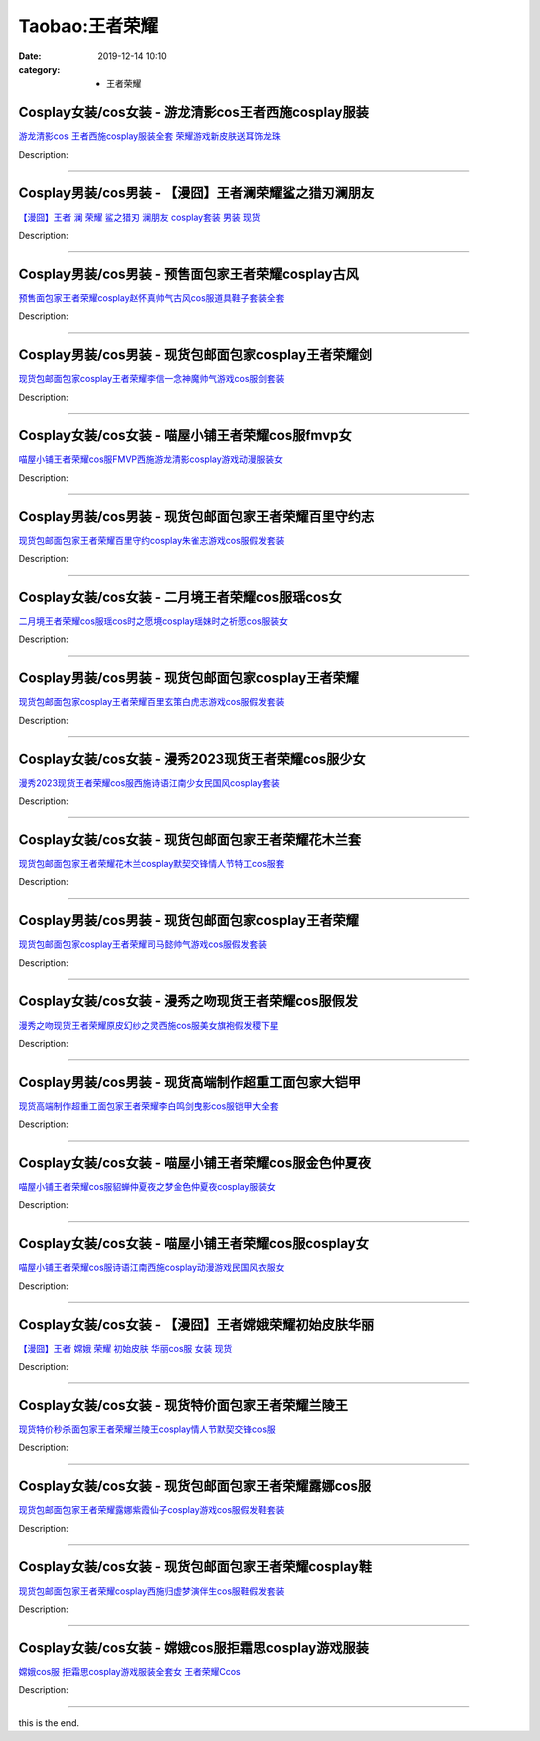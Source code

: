 Taobao:王者荣耀
###############

:date: 2019-12-14 10:10
:category: + 王者荣耀

Cosplay女装/cos女装 - 游龙清影cos王者西施cosplay服装
============================================================================

.. image:: https://img.alicdn.com/bao/uploaded/i4/3681083810/O1CN01FQAOL21e11jOJ9xQs_!!0-item_pic.jpg_300x300
   :alt: 游龙清影cos 王者西施cosplay服装全套 荣耀游戏新皮肤送耳饰龙珠

\ `游龙清影cos 王者西施cosplay服装全套 荣耀游戏新皮肤送耳饰龙珠 <//s.click.taobao.com/t?e=m%3D2%26s%3DFVJkz%2Fgn9c0cQipKwQzePOeEDrYVVa64r4ll3HtqqoxyINtkUhsv0EvhIBSUVMaierOej3v4o1ebDNFqysmgm1%2BqIKQJ3JXRtMoTPL9YJHaTRAJy7E%2FdnkeSfk%2FNwBd41GPduzu4oNoYz%2BE8GBRVyH5laApp40JJPNENnol4XN68Kc7icbFDnEz1edjGCzvRVcSvjxbCqaW8j7EbFbQe8w1TsR5obJjeI25Zy9iYO1WNc8H%2BUZvdea6h5gRBXjFNxgxdTc00KD8%3D&scm=1007.30148.309617.0&pvid=f5c5184a-785e-4843-a7e2-9f2a2eebb5ba&app_pvid=59590_33.39.227.139_874_1678969437810&ptl=floorId:2836;originalFloorId:2836;pvid:f5c5184a-785e-4843-a7e2-9f2a2eebb5ba;app_pvid:59590_33.39.227.139_874_1678969437810&xId=3BGFNy76LPMOmh8bsHdTga2fQwSCyH2pf1eVPwviVPNJCn5VsSqDdC3eSjQLt3vu9IUcaqlpbAjktWT3Ee5tzRzITuMLfbdFTvIS0udtnkOP&union_lens=lensId%3AMAPI%401678969437%402127e38b_0b6c_186ea607f17_9445%4001%40eyJmbG9vcklkIjoyODM2fQieie>`__

Description: 

------------------------

Cosplay男装/cos男装 - 【漫囧】王者澜荣耀鲨之猎刃澜朋友
====================================================================

.. image:: https://img.alicdn.com/bao/uploaded/i2/2940718379/O1CN015R6mFZ2BldI5jkJM8_!!0-item_pic.jpg_300x300
   :alt: 【漫囧】王者 澜 荣耀 鲨之猎刃 澜朋友 cosplay套装 男装 现货

\ `【漫囧】王者 澜 荣耀 鲨之猎刃 澜朋友 cosplay套装 男装 现货 <//s.click.taobao.com/t?e=m%3D2%26s%3DpnAz24IGGa0cQipKwQzePOeEDrYVVa64r4ll3HtqqoxyINtkUhsv0EvhIBSUVMaierOej3v4o1ebDNFqysmgm1%2BqIKQJ3JXRtMoTPL9YJHaTRAJy7E%2FdnkeSfk%2FNwBd41GPduzu4oNqEH%2ByfaV5HqnIKrGQ8%2FPYevEbf2cXmKHfrO81jZ0ZMjeQJuGWcEfCnnbk4Cxt98NhqRNGpopDlQUeB21ND8bcMIriawculnVwMjFcQgaN7rmFPWxrzhXeaL33lFJev%2B6Q%3D&scm=1007.30148.309617.0&pvid=f5c5184a-785e-4843-a7e2-9f2a2eebb5ba&app_pvid=59590_33.39.227.139_874_1678969437810&ptl=floorId:2836;originalFloorId:2836;pvid:f5c5184a-785e-4843-a7e2-9f2a2eebb5ba;app_pvid:59590_33.39.227.139_874_1678969437810&xId=2IPiA2HMUAq7aGnicD4GnHPMl4zHTT5LiEC0ub9Lo4YYETirfYlUHspLGDEhLthA5hrxacCLihTpqyKhxXhfgrWwYtPBVzFYgiLbQGNbUDJe&union_lens=lensId%3AMAPI%401678969437%402127e38b_0b6c_186ea607f17_9446%4001%40eyJmbG9vcklkIjoyODM2fQieie>`__

Description: 

------------------------

Cosplay男装/cos男装 - 预售面包家王者荣耀cosplay古风
========================================================================

.. image:: https://img.alicdn.com/bao/uploaded/i1/396048726/O1CN01tCalLI2EKYsPK8JEd_!!396048726.jpg_300x300
   :alt: 预售面包家王者荣耀cosplay赵怀真帅气古风cos服道具鞋子套装全套

\ `预售面包家王者荣耀cosplay赵怀真帅气古风cos服道具鞋子套装全套 <//s.click.taobao.com/t?e=m%3D2%26s%3DGVtJbygv4F4cQipKwQzePOeEDrYVVa64lwnaF1WLQxlyINtkUhsv0EvhIBSUVMaierOej3v4o1ebDNFqysmgm1%2BqIKQJ3JXRtMoTPL9YJHaTRAJy7E%2FdnkeSfk%2FNwBd41GPduzu4oNqYchElykHFn2%2F061wJ9kUGDAeUJeAwPdYSTBRwcsU43DrCdf143HaUiuVPZGsMEhOanUlmE8TFODCCww4JNs9ydL4Io3FsoN2x8yKGfZ5SemAhzz2m%2BqcqcSpj5qSCmbA%3D&scm=1007.30148.309617.0&pvid=f5c5184a-785e-4843-a7e2-9f2a2eebb5ba&app_pvid=59590_33.39.227.139_874_1678969437810&ptl=floorId:2836;originalFloorId:2836;pvid:f5c5184a-785e-4843-a7e2-9f2a2eebb5ba;app_pvid:59590_33.39.227.139_874_1678969437810&xId=6JZQbcqUFo9z5hapZo4VXHPP8fJQMxWYee4aCELqbV54tHpmOtjvBG72Sahg4FHAHS1y4aPNMnWzoMieabmbbOrraNs7J5ev8axNMqWS43C5&union_lens=lensId%3AMAPI%401678969437%402127e38b_0b6c_186ea607f17_9447%4001%40eyJmbG9vcklkIjoyODM2fQieie>`__

Description: 

------------------------

Cosplay男装/cos男装 - 现货包邮面包家cosplay王者荣耀剑
==========================================================================

.. image:: https://img.alicdn.com/bao/uploaded/i1/396048726/O1CN01vZQalJ2EKYhkH4zeA_!!396048726.jpg_300x300
   :alt: 现货包邮面包家cosplay王者荣耀李信一念神魔帅气游戏cos服剑套装

\ `现货包邮面包家cosplay王者荣耀李信一念神魔帅气游戏cos服剑套装 <//s.click.taobao.com/t?e=m%3D2%26s%3D%2BorAS3rsIW4cQipKwQzePOeEDrYVVa64lwnaF1WLQxlyINtkUhsv0EvhIBSUVMaierOej3v4o1ebDNFqysmgm1%2BqIKQJ3JXRtMoTPL9YJHaTRAJy7E%2FdnkeSfk%2FNwBd41GPduzu4oNqYchElykHFn2%2F061wJ9kUGXaOZ8T0OLvAv9jn9PXdxA3SVF1N209hGnxd1lCHwpJPcQPXTzGt0f9MsEEFEOY7Q6QU2nELB7LehSsy%2FIbxS4vJ2nZ53rhHfAlcd%2BLcwWJ7GDmntuH4VtA%3D%3D&scm=1007.30148.309617.0&pvid=f5c5184a-785e-4843-a7e2-9f2a2eebb5ba&app_pvid=59590_33.39.227.139_874_1678969437810&ptl=floorId:2836;originalFloorId:2836;pvid:f5c5184a-785e-4843-a7e2-9f2a2eebb5ba;app_pvid:59590_33.39.227.139_874_1678969437810&xId=4pAYNa7eNkxc5dUVOxLy8CUSCUguuOEdXXjTYYRVtGdvRMWnhC1NV8DGwLBXgLqTqNnxWGKng3KVJbgDffrWpXPN89IHqZUlMUdPa07ogUPb&union_lens=lensId%3AMAPI%401678969437%402127e38b_0b6c_186ea607f17_9448%4001%40eyJmbG9vcklkIjoyODM2fQieie>`__

Description: 

------------------------

Cosplay女装/cos女装 - 喵屋小铺王者荣耀cos服fmvp女
======================================================================

.. image:: https://img.alicdn.com/bao/uploaded/i1/77937585/O1CN01kHoVWs25tytd3Hfjo_!!77937585.jpg_300x300
   :alt: 喵屋小铺王者荣耀cos服FMVP西施游龙清影cosplay游戏动漫服装女

\ `喵屋小铺王者荣耀cos服FMVP西施游龙清影cosplay游戏动漫服装女 <//s.click.taobao.com/t?e=m%3D2%26s%3DprngGsUPfz4cQipKwQzePOeEDrYVVa64lwnaF1WLQxlyINtkUhsv0EvhIBSUVMaierOej3v4o1ebDNFqysmgm1%2BqIKQJ3JXRtMoTPL9YJHaTRAJy7E%2FdnkeSfk%2FNwBd41GPduzu4oNokflDLOwBOU9ewcAFSiyljj3%2FxLhb7y8fHj9WE2ZAIHRDP3aL5il8a1sLzbx9oKHQMPAmlRLN7r%2FV5vd9j4A1hxKF89Fev7OysgGZGEGurg2Ahzz2m%2BqcqcSpj5qSCmbA%3D&scm=1007.30148.309617.0&pvid=f5c5184a-785e-4843-a7e2-9f2a2eebb5ba&app_pvid=59590_33.39.227.139_874_1678969437810&ptl=floorId:2836;originalFloorId:2836;pvid:f5c5184a-785e-4843-a7e2-9f2a2eebb5ba;app_pvid:59590_33.39.227.139_874_1678969437810&xId=2k61vFHZJfxVPfELUirou5j4QxkDMBIq65WFUZYboLxRSfAsXCTpvz1MTDU7eOBz2pnLn6sdaEyvhtNk61bmBCkFdkv2lWjO5wUG3zVyO0lC&union_lens=lensId%3AMAPI%401678969437%402127e38b_0b6c_186ea607f17_9449%4001%40eyJmbG9vcklkIjoyODM2fQieie>`__

Description: 

------------------------

Cosplay男装/cos男装 - 现货包邮面包家王者荣耀百里守约志
====================================================================

.. image:: https://img.alicdn.com/bao/uploaded/i1/396048726/O1CN01ZnsmI52EKYlwhkLMj_!!396048726.jpg_300x300
   :alt: 现货包邮面包家王者荣耀百里守约cosplay朱雀志游戏cos服假发套装

\ `现货包邮面包家王者荣耀百里守约cosplay朱雀志游戏cos服假发套装 <//s.click.taobao.com/t?e=m%3D2%26s%3DfU8UjE3nsDQcQipKwQzePOeEDrYVVa64lwnaF1WLQxlyINtkUhsv0EvhIBSUVMaierOej3v4o1ebDNFqysmgm1%2BqIKQJ3JXRtMoTPL9YJHaTRAJy7E%2FdnkeSfk%2FNwBd41GPduzu4oNqYchElykHFn2%2F061wJ9kUGHdEis%2BxJUIKfXtukTB9OnGKplNC5qQcCSVcCbhKTMl5PmNYcefrtGdqxXCeN5RiFOq8uuzWqN0Nrjgmbo2mo1YvddJ8hahjJAlcd%2BLcwWJ7GDmntuH4VtA%3D%3D&scm=1007.30148.309617.0&pvid=f5c5184a-785e-4843-a7e2-9f2a2eebb5ba&app_pvid=59590_33.39.227.139_874_1678969437810&ptl=floorId:2836;originalFloorId:2836;pvid:f5c5184a-785e-4843-a7e2-9f2a2eebb5ba;app_pvid:59590_33.39.227.139_874_1678969437810&xId=XQHiIGiLGDnkvWE2lRrNVSlexW0k7Z6N6f9eZemNTbZZ5tC8fYLfyU8FmBiV2JP0CDFPn98xnmJmAsQAmEXkSRTRY3kZbi9FprnrKKLFp0V&union_lens=lensId%3AMAPI%401678969437%402127e38b_0b6c_186ea607f17_944a%4001%40eyJmbG9vcklkIjoyODM2fQieie>`__

Description: 

------------------------

Cosplay女装/cos女装 - 二月境王者荣耀cos服瑶cos女
====================================================================

.. image:: https://img.alicdn.com/bao/uploaded/i1/3308637110/O1CN0137CEnw22OQm82ky8I_!!3308637110.jpg_300x300
   :alt: 二月境王者荣耀cos服瑶cos时之愿境cosplay瑶妹时之祈愿cos服装女

\ `二月境王者荣耀cos服瑶cos时之愿境cosplay瑶妹时之祈愿cos服装女 <//s.click.taobao.com/t?e=m%3D2%26s%3DHbwn4jbDYPocQipKwQzePOeEDrYVVa64lwnaF1WLQxlyINtkUhsv0EvhIBSUVMaierOej3v4o1ebDNFqysmgm1%2BqIKQJ3JXRtMoTPL9YJHaTRAJy7E%2FdnkeSfk%2FNwBd41GPduzu4oNrBWaNtOs4AoPc7TEQ1gSSRsx7oTfippeGraoUxvRhTKgchfR6LMBa%2BKdsw9r7mtXFYxMleJT165iv8DXEex9GIFPI8s01H%2FL5RhpXvARePXfJ2nZ53rhHfAlcd%2BLcwWJ7GDmntuH4VtA%3D%3D&scm=1007.30148.309617.0&pvid=f5c5184a-785e-4843-a7e2-9f2a2eebb5ba&app_pvid=59590_33.39.227.139_874_1678969437810&ptl=floorId:2836;originalFloorId:2836;pvid:f5c5184a-785e-4843-a7e2-9f2a2eebb5ba;app_pvid:59590_33.39.227.139_874_1678969437810&xId=2DF542nNp54uDBLRq1xybYdQndCldBKBmwnhxx3kyOiMeuGbpe1gIJrXDWRvcpLqqpxC0GZHRzHb61L47FQrsTOBbRLjjrIYNywpssjRdC0H&union_lens=lensId%3AMAPI%401678969437%402127e38b_0b6c_186ea607f17_944b%4001%40eyJmbG9vcklkIjoyODM2fQieie>`__

Description: 

------------------------

Cosplay男装/cos男装 - 现货包邮面包家cosplay王者荣耀
========================================================================

.. image:: https://img.alicdn.com/bao/uploaded/i1/396048726/O1CN01mavl5r2EKYeCb3rdy_!!396048726.jpg_300x300
   :alt: 现货包邮面包家cosplay王者荣耀百里玄策白虎志游戏cos服假发套装

\ `现货包邮面包家cosplay王者荣耀百里玄策白虎志游戏cos服假发套装 <//s.click.taobao.com/t?e=m%3D2%26s%3DmpaqINvBRa0cQipKwQzePOeEDrYVVa64lwnaF1WLQxlyINtkUhsv0EvhIBSUVMaierOej3v4o1ebDNFqysmgm1%2BqIKQJ3JXRtMoTPL9YJHaTRAJy7E%2FdnkeSfk%2FNwBd41GPduzu4oNqYchElykHFn2%2F061wJ9kUGpNN5u258SmOvIe4ieMUebnfDF3Y%2F2tX2IHfVk%2F3PmQOnFJ%2BDTSsJb1HJVgEKvB0az5N5MK0bEkG%2FejkCwf6asDWgCasZSt8qsHvoqMYfLX%2FGJe8N%2FwNpGw%3D%3D&scm=1007.30148.309617.0&pvid=f5c5184a-785e-4843-a7e2-9f2a2eebb5ba&app_pvid=59590_33.39.227.139_874_1678969437810&ptl=floorId:2836;originalFloorId:2836;pvid:f5c5184a-785e-4843-a7e2-9f2a2eebb5ba;app_pvid:59590_33.39.227.139_874_1678969437810&xId=5swEt4FAXy0lkajbogAaogoeWhh7lVSQPqW37irIBVxGd6USM3Xje3jU5iSLcF6X4i2CZvrX4i9kyoXmhLCmWxX1T37N0Zz2h1lpkLzpqhbI&union_lens=lensId%3AMAPI%401678969437%402127e38b_0b6c_186ea607f17_944c%4001%40eyJmbG9vcklkIjoyODM2fQieie>`__

Description: 

------------------------

Cosplay女装/cos女装 - 漫秀2023现货王者荣耀cos服少女
========================================================================

.. image:: https://img.alicdn.com/bao/uploaded/i4/2191895392/O1CN01Lufsja1phaNOz3yR8_!!2191895392.jpg_300x300
   :alt: 漫秀2023现货王者荣耀cos服西施诗语江南少女民国风cosplay套装

\ `漫秀2023现货王者荣耀cos服西施诗语江南少女民国风cosplay套装 <//s.click.taobao.com/t?e=m%3D2%26s%3DuBMrKzRp0mAcQipKwQzePOeEDrYVVa64lwnaF1WLQxlyINtkUhsv0EvhIBSUVMaierOej3v4o1ebDNFqysmgm1%2BqIKQJ3JXRtMoTPL9YJHaTRAJy7E%2FdnkeSfk%2FNwBd41GPduzu4oNq4nqT4uZlUQzb7DA2ps8AXLZapcYO4vVZNaoW0k1%2FxP7RClYBpvfkDL5zt2UxogGZpECJc700XS5zkf2ro%2FhiauGJBxCNdFcfhyGthos0WLN1w64zURQtiAlcd%2BLcwWJ7GDmntuH4VtA%3D%3D&scm=1007.30148.309617.0&pvid=f5c5184a-785e-4843-a7e2-9f2a2eebb5ba&app_pvid=59590_33.39.227.139_874_1678969437810&ptl=floorId:2836;originalFloorId:2836;pvid:f5c5184a-785e-4843-a7e2-9f2a2eebb5ba;app_pvid:59590_33.39.227.139_874_1678969437810&xId=6X9oqMvyHrE27qv8eA2vk9csjDmGJa0oWw1zXhnM9B5fAO85bxA0BfUZKCpOwvqOIRBgpPXzjkA6oMhnxmGgkOp5BWAw9L6bduPRPg4eqmzK&union_lens=lensId%3AMAPI%401678969437%402127e38b_0b6c_186ea607f18_944d%4001%40eyJmbG9vcklkIjoyODM2fQieie>`__

Description: 

------------------------

Cosplay女装/cos女装 - 现货包邮面包家王者荣耀花木兰套
==================================================================

.. image:: https://img.alicdn.com/bao/uploaded/i1/396048726/O1CN01uVq19L2EKYkI9SmFB_!!396048726.jpg_300x300
   :alt: 现货包邮面包家王者荣耀花木兰cosplay默契交锋情人节特工cos服套

\ `现货包邮面包家王者荣耀花木兰cosplay默契交锋情人节特工cos服套 <//s.click.taobao.com/t?e=m%3D2%26s%3Dw7N%2FdNBmMoMcQipKwQzePOeEDrYVVa64lwnaF1WLQxlyINtkUhsv0EvhIBSUVMaierOej3v4o1ebDNFqysmgm1%2BqIKQJ3JXRtMoTPL9YJHaTRAJy7E%2FdnkeSfk%2FNwBd41GPduzu4oNqYchElykHFn2%2F061wJ9kUG%2BN6aLxBcyd071e5O4QaRq03UtEOl5DEEwShf5RDeVoJHWfhSzS1l3x4EPZWV2Q2%2FASMyVDTvq0001AuTYTlcJaVEYmQ36SMaAlcd%2BLcwWJ7GDmntuH4VtA%3D%3D&scm=1007.30148.309617.0&pvid=f5c5184a-785e-4843-a7e2-9f2a2eebb5ba&app_pvid=59590_33.39.227.139_874_1678969437810&ptl=floorId:2836;originalFloorId:2836;pvid:f5c5184a-785e-4843-a7e2-9f2a2eebb5ba;app_pvid:59590_33.39.227.139_874_1678969437810&xId=2z4JVAOTCjHTuYvU8udWfFRHPIIK8uN51iHrPP1fsNUkaikQnBWlWFkxqDqsnTMXRdk09O8lP15XhIufMNxqGDf6xYGLWCnWSYHi7TNKhzaA&union_lens=lensId%3AMAPI%401678969437%402127e38b_0b6c_186ea607f18_944e%4001%40eyJmbG9vcklkIjoyODM2fQieie>`__

Description: 

------------------------

Cosplay男装/cos男装 - 现货包邮面包家cosplay王者荣耀
========================================================================

.. image:: https://img.alicdn.com/bao/uploaded/i1/396048726/O1CN01Vd6A5c2EKYo3m17NN_!!396048726.jpg_300x300
   :alt: 现货包邮面包家cosplay王者荣耀司马懿帅气游戏cos服假发套装

\ `现货包邮面包家cosplay王者荣耀司马懿帅气游戏cos服假发套装 <//s.click.taobao.com/t?e=m%3D2%26s%3Dfw2GAr0ma9McQipKwQzePOeEDrYVVa64lwnaF1WLQxlyINtkUhsv0EvhIBSUVMaierOej3v4o1ebDNFqysmgm1%2BqIKQJ3JXRtMoTPL9YJHaTRAJy7E%2FdnkeSfk%2FNwBd41GPduzu4oNqYchElykHFn2%2F061wJ9kUGQ%2B4AVwtdoBHs95RH4IXU1XW%2FyhHTSZFDUVCeHGYGgsB0S1BjmpMfTyW9AxSedUEg7cqOGmoUWQrJQKmrXY7IADWgCasZSt8qsHvoqMYfLX%2FGJe8N%2FwNpGw%3D%3D&scm=1007.30148.309617.0&pvid=f5c5184a-785e-4843-a7e2-9f2a2eebb5ba&app_pvid=59590_33.39.227.139_874_1678969437810&ptl=floorId:2836;originalFloorId:2836;pvid:f5c5184a-785e-4843-a7e2-9f2a2eebb5ba;app_pvid:59590_33.39.227.139_874_1678969437810&xId=1a4BJGLsHqG2eHZD6l2sa9QKXLJQBjptv9kr3HPJ9KrklPCQi4rdGxtLtHqqwQ0AHIpwiGAieAIARFw7BlpRRPMtCfr5ErN8H10k4T9KTMdf&union_lens=lensId%3AMAPI%401678969437%402127e38b_0b6c_186ea607f18_944f%4001%40eyJmbG9vcklkIjoyODM2fQieie>`__

Description: 

------------------------

Cosplay女装/cos女装 - 漫秀之吻现货王者荣耀cos服假发
====================================================================

.. image:: https://img.alicdn.com/bao/uploaded/i3/2191895392/O1CN01OuB4Jm1phaMsCNIPB_!!2191895392.jpg_300x300
   :alt: 漫秀之吻现货王者荣耀原皮幻纱之灵西施cos服美女旗袍假发稷下星

\ `漫秀之吻现货王者荣耀原皮幻纱之灵西施cos服美女旗袍假发稷下星 <//s.click.taobao.com/t?e=m%3D2%26s%3DaaKjSfcKMeUcQipKwQzePOeEDrYVVa64lwnaF1WLQxlyINtkUhsv0EvhIBSUVMaierOej3v4o1ebDNFqysmgm1%2BqIKQJ3JXRtMoTPL9YJHaTRAJy7E%2FdnkeSfk%2FNwBd41GPduzu4oNq4nqT4uZlUQzb7DA2ps8AX8q2xOtHPO7S%2FH95HlGnr9Ch3ym9zdfdkua1jm%2B3cyvMumRTpDHFdh2CpdiRe6J%2BF7XggCHFqenE4IfWQf88UKXc5aXRVVYbWZ295%2B%2B2CTAIhhQs2DjqgEA%3D%3D&scm=1007.30148.309617.0&pvid=f5c5184a-785e-4843-a7e2-9f2a2eebb5ba&app_pvid=59590_33.39.227.139_874_1678969437810&ptl=floorId:2836;originalFloorId:2836;pvid:f5c5184a-785e-4843-a7e2-9f2a2eebb5ba;app_pvid:59590_33.39.227.139_874_1678969437810&xId=1DXnV3l459B1O9eu0MolOohUzSdUGSmxAREFYfJKg3TR5NZqlsNKPkvoc29DelEMyaartXWlNB7OmcOdj0BXXHCCtPJ6Uy69uhcWoprk0sX5&union_lens=lensId%3AMAPI%401678969437%402127e38b_0b6c_186ea607f18_9450%4001%40eyJmbG9vcklkIjoyODM2fQieie>`__

Description: 

------------------------

Cosplay男装/cos男装 - 现货高端制作超重工面包家大铠甲
==================================================================

.. image:: https://img.alicdn.com/bao/uploaded/i1/396048726/O1CN01FHhigV2EKYq9rqiE1_!!396048726.jpg_300x300
   :alt: 现货高端制作超重工面包家王者荣耀李白鸣剑曳影cos服铠甲大全套

\ `现货高端制作超重工面包家王者荣耀李白鸣剑曳影cos服铠甲大全套 <//s.click.taobao.com/t?e=m%3D2%26s%3DqHjbfVmSwkUcQipKwQzePOeEDrYVVa64lwnaF1WLQxlyINtkUhsv0EvhIBSUVMaierOej3v4o1ebDNFqysmgm1%2BqIKQJ3JXRtMoTPL9YJHaTRAJy7E%2FdnkeSfk%2FNwBd41GPduzu4oNqYchElykHFn2%2F061wJ9kUGNiapsZKdod6ssTvmxyqKV0jTjzeYMxtLrrKyYTItl68Zv2W0Gfia8J96%2BxK1V%2FnJCo6DVH3z4u2FsBE%2BAZEWlIGMVXOkiUPZAlcd%2BLcwWJ7GDmntuH4VtA%3D%3D&scm=1007.30148.309617.0&pvid=f5c5184a-785e-4843-a7e2-9f2a2eebb5ba&app_pvid=59590_33.39.227.139_874_1678969437810&ptl=floorId:2836;originalFloorId:2836;pvid:f5c5184a-785e-4843-a7e2-9f2a2eebb5ba;app_pvid:59590_33.39.227.139_874_1678969437810&xId=2JMmk94KoKypNIgU1psoRYPzPsMfzDGBMoezc146WgJY1SDXT6L840eIU9EzDjn3yssWuAJ70ViRpvip9OrBIN0oh7l2R6x7LEFZK5YxG8NK&union_lens=lensId%3AMAPI%401678969437%402127e38b_0b6c_186ea607f18_9451%4001%40eyJmbG9vcklkIjoyODM2fQieie>`__

Description: 

------------------------

Cosplay女装/cos女装 - 喵屋小铺王者荣耀cos服金色仲夏夜
======================================================================

.. image:: https://img.alicdn.com/bao/uploaded/i1/77937585/O1CN01JqUYQI25tyx7tsYYF_!!77937585.jpg_300x300
   :alt: 喵屋小铺王者荣耀cos服貂蝉仲夏夜之梦金色仲夏夜cosplay服装女

\ `喵屋小铺王者荣耀cos服貂蝉仲夏夜之梦金色仲夏夜cosplay服装女 <//s.click.taobao.com/t?e=m%3D2%26s%3DxRbrIywIzGAcQipKwQzePOeEDrYVVa64lwnaF1WLQxlyINtkUhsv0EvhIBSUVMaierOej3v4o1ebDNFqysmgm1%2BqIKQJ3JXRtMoTPL9YJHaTRAJy7E%2FdnkeSfk%2FNwBd41GPduzu4oNokflDLOwBOU9ewcAFSiylj%2B8am9O24raNcRtxu7dI2s1iW2euk6dcWNXlVvyZtJh0l4fhq5b1uX9ZWLgiJuYowNqmfklv1%2BWhgrNklfMMK0GAhzz2m%2BqcqcSpj5qSCmbA%3D&scm=1007.30148.309617.0&pvid=f5c5184a-785e-4843-a7e2-9f2a2eebb5ba&app_pvid=59590_33.39.227.139_874_1678969437810&ptl=floorId:2836;originalFloorId:2836;pvid:f5c5184a-785e-4843-a7e2-9f2a2eebb5ba;app_pvid:59590_33.39.227.139_874_1678969437810&xId=4QMXRph8qmRK8je7gdOua98orFFidyyyn0bTWG4Yv250utvJJ4Sc7jlLLdsxthov2nM9o2fp2XRPPbYw4FaseGw5IiR6qxHmcgPV5FFcG5jX&union_lens=lensId%3AMAPI%401678969437%402127e38b_0b6c_186ea607f18_9452%4001%40eyJmbG9vcklkIjoyODM2fQieie>`__

Description: 

------------------------

Cosplay女装/cos女装 - 喵屋小铺王者荣耀cos服cosplay女
============================================================================

.. image:: https://img.alicdn.com/bao/uploaded/i1/77937585/O1CN0114QKBv25tytSm6ynu_!!77937585.jpg_300x300
   :alt: 喵屋小铺王者荣耀cos服诗语江南西施cosplay动漫游戏民国风衣服女

\ `喵屋小铺王者荣耀cos服诗语江南西施cosplay动漫游戏民国风衣服女 <//s.click.taobao.com/t?e=m%3D2%26s%3DeK4P1EOKk%2BMcQipKwQzePOeEDrYVVa64lwnaF1WLQxlyINtkUhsv0EvhIBSUVMaierOej3v4o1ebDNFqysmgm1%2BqIKQJ3JXRtMoTPL9YJHaTRAJy7E%2FdnkeSfk%2FNwBd41GPduzu4oNokflDLOwBOU9ewcAFSiyljUi7%2Bu3chR%2BLm34Gmo5RnCU0OT9vW%2B%2FSoIgJTENvV%2BJUUd8Djthv9d0GY4o%2F3g71ew0y56ThEWWJGX7Vl7X%2BSPmAhzz2m%2BqcqcSpj5qSCmbA%3D&scm=1007.30148.309617.0&pvid=f5c5184a-785e-4843-a7e2-9f2a2eebb5ba&app_pvid=59590_33.39.227.139_874_1678969437810&ptl=floorId:2836;originalFloorId:2836;pvid:f5c5184a-785e-4843-a7e2-9f2a2eebb5ba;app_pvid:59590_33.39.227.139_874_1678969437810&xId=7n5ePmzNxGXiROLiTHyxXIRba1G7Y9YY8dut4AAeFRuyO7nn5wITlqe2R6MLlnxLaemZMufRmtcmjVP6UPuumbTV0r4h9fpAtrD3Ck7q5qto&union_lens=lensId%3AMAPI%401678969437%402127e38b_0b6c_186ea607f18_9453%4001%40eyJmbG9vcklkIjoyODM2fQieie>`__

Description: 

------------------------

Cosplay女装/cos女装 - 【漫囧】王者嫦娥荣耀初始皮肤华丽
====================================================================

.. image:: https://img.alicdn.com/bao/uploaded/i1/2940718379/O1CN01Dvhbcc2Bld8zBa0Ac_!!0-item_pic.jpg_300x300
   :alt: 【漫囧】王者 嫦娥 荣耀  初始皮肤 华丽cos服 女装 现货

\ `【漫囧】王者 嫦娥 荣耀  初始皮肤 华丽cos服 女装 现货 <//s.click.taobao.com/t?e=m%3D2%26s%3DuoA4bFgDGWccQipKwQzePOeEDrYVVa64r4ll3HtqqoxyINtkUhsv0EvhIBSUVMaierOej3v4o1ebDNFqysmgm1%2BqIKQJ3JXRtMoTPL9YJHaTRAJy7E%2FdnkeSfk%2FNwBd41GPduzu4oNqEH%2ByfaV5HqnIKrGQ8%2FPYesx7oTfippeG5nGSqgNBnzj8qvn%2F8NVdjF4v4IBhhuZv3AtTn%2FQ9Xebmdu8A3L4YY2KXobxhs0f4kn0e2Nr4WTLoiJCi6FkNEZ295%2B%2B2CTAIhhQs2DjqgEA%3D%3D&scm=1007.30148.309617.0&pvid=f5c5184a-785e-4843-a7e2-9f2a2eebb5ba&app_pvid=59590_33.39.227.139_874_1678969437810&ptl=floorId:2836;originalFloorId:2836;pvid:f5c5184a-785e-4843-a7e2-9f2a2eebb5ba;app_pvid:59590_33.39.227.139_874_1678969437810&xId=5U2UO58D1p5R2SwEJLOOTiHp18rXhqjvcI5C3boq2vzSWlheQJKIhaBGeY6Unif1f4Oc33CY5wlkJ7d3ArRK3n5E5inXxhYTZ1FkMy63KvA&union_lens=lensId%3AMAPI%401678969437%402127e38b_0b6c_186ea607f19_9454%4001%40eyJmbG9vcklkIjoyODM2fQieie>`__

Description: 

------------------------

Cosplay女装/cos女装 - 现货特价面包家王者荣耀兰陵王
================================================================

.. image:: https://img.alicdn.com/bao/uploaded/i1/396048726/O1CN01Sz0qM72EKYm0B8OQA_!!396048726.jpg_300x300
   :alt: 现货特价秒杀面包家王者荣耀兰陵王cosplay情人节默契交锋cos服

\ `现货特价秒杀面包家王者荣耀兰陵王cosplay情人节默契交锋cos服 <//s.click.taobao.com/t?e=m%3D2%26s%3D1XVcL0h0OCAcQipKwQzePOeEDrYVVa64lwnaF1WLQxlyINtkUhsv0EvhIBSUVMaierOej3v4o1ebDNFqysmgm1%2BqIKQJ3JXRtMoTPL9YJHaTRAJy7E%2FdnkeSfk%2FNwBd41GPduzu4oNqYchElykHFn2%2F061wJ9kUGNiapsZKdod5i2g%2BsN6n8cXldrNqn1ss%2FIx9f8laMsUyDTsJ2i88vjGRyxGPcGnSIcgoby0BQCDhkPVIoz%2FRQo66h5gRBXjFNxgxdTc00KD8%3D&scm=1007.30148.309617.0&pvid=f5c5184a-785e-4843-a7e2-9f2a2eebb5ba&app_pvid=59590_33.39.227.139_874_1678969437810&ptl=floorId:2836;originalFloorId:2836;pvid:f5c5184a-785e-4843-a7e2-9f2a2eebb5ba;app_pvid:59590_33.39.227.139_874_1678969437810&xId=2mrpBrDLiySaB5eNtasgHxrKDFb2umbUySVe5G1ZmGbu2cjtk1CsWUWCEqGbft7R6eUFdWo1erjVcIXOT6d54amoCP43ZtSLNEWCCufu5A0T&union_lens=lensId%3AMAPI%401678969437%402127e38b_0b6c_186ea607f19_9455%4001%40eyJmbG9vcklkIjoyODM2fQieie>`__

Description: 

------------------------

Cosplay女装/cos女装 - 现货包邮面包家王者荣耀露娜cos服
======================================================================

.. image:: https://img.alicdn.com/bao/uploaded/i1/396048726/O1CN01INNnjh2EKYgnekjnd_!!396048726-0-lubanu-s.jpg_300x300
   :alt: 现货包邮面包家王者荣耀露娜紫霞仙子cosplay游戏cos服假发鞋套装

\ `现货包邮面包家王者荣耀露娜紫霞仙子cosplay游戏cos服假发鞋套装 <//s.click.taobao.com/t?e=m%3D2%26s%3DGwBP%2FVzBGRgcQipKwQzePOeEDrYVVa64lwnaF1WLQxlyINtkUhsv0EvhIBSUVMaierOej3v4o1ebDNFqysmgm1%2BqIKQJ3JXRtMoTPL9YJHaTRAJy7E%2FdnkeSfk%2FNwBd41GPduzu4oNqYchElykHFn2%2F061wJ9kUGv29Ah%2F9rdIDWwxHv8C%2FOzQWNL9%2Fx3qjLmDb8hu2OHrZ%2FMxJHoUcIjkBJSQnTEZoKobh%2BubIKkO0Y7oYOOp4NOzWgCasZSt8qsHvoqMYfLX%2FGJe8N%2FwNpGw%3D%3D&scm=1007.30148.309617.0&pvid=f5c5184a-785e-4843-a7e2-9f2a2eebb5ba&app_pvid=59590_33.39.227.139_874_1678969437810&ptl=floorId:2836;originalFloorId:2836;pvid:f5c5184a-785e-4843-a7e2-9f2a2eebb5ba;app_pvid:59590_33.39.227.139_874_1678969437810&xId=6PigvywHSAXwV78U970x9q504yBcd6Drf9CF9yDmDMLhWZ82ATnpeuFfNSq6rfMvum0yb13rFNvGlbMoj4OfSXslTqxWijGwhBufzIhKPVT2&union_lens=lensId%3AMAPI%401678969437%402127e38b_0b6c_186ea607f19_9456%4001%40eyJmbG9vcklkIjoyODM2fQieie>`__

Description: 

------------------------

Cosplay女装/cos女装 - 现货包邮面包家王者荣耀cosplay鞋
==========================================================================

.. image:: https://img.alicdn.com/bao/uploaded/i1/396048726/O1CN01q6eIeS2EKYlX3XoDh_!!396048726.jpg_300x300
   :alt: 现货包邮面包家王者荣耀cosplay西施归虚梦演伴生cos服鞋假发套装

\ `现货包邮面包家王者荣耀cosplay西施归虚梦演伴生cos服鞋假发套装 <//s.click.taobao.com/t?e=m%3D2%26s%3Du2glPJZBJMQcQipKwQzePOeEDrYVVa64lwnaF1WLQxlyINtkUhsv0EvhIBSUVMaierOej3v4o1ebDNFqysmgm1%2BqIKQJ3JXRtMoTPL9YJHaTRAJy7E%2FdnkeSfk%2FNwBd41GPduzu4oNqYchElykHFn2%2F061wJ9kUG3274YzhuO2LVt4GlHP1C%2B0TopldBY%2B2Stjcf%2BtfFb%2FGr1svkb42am1gF%2BInEgn7tOntWkXrYyQ%2FgaFg0T%2FiLG66h5gRBXjFNxgxdTc00KD8%3D&scm=1007.30148.309617.0&pvid=f5c5184a-785e-4843-a7e2-9f2a2eebb5ba&app_pvid=59590_33.39.227.139_874_1678969437810&ptl=floorId:2836;originalFloorId:2836;pvid:f5c5184a-785e-4843-a7e2-9f2a2eebb5ba;app_pvid:59590_33.39.227.139_874_1678969437810&xId=4XNtTg7eJF4fiAaAnMw43RY8UkNIGdwlbfZkdXskA6ZUkjoKGVZ5NfdDSyyl6lfHl39qvBaNfBCiqvhAslAsDwCuPlZBS7UCdt02qgf58Viw&union_lens=lensId%3AMAPI%401678969437%402127e38b_0b6c_186ea607f19_9457%4001%40eyJmbG9vcklkIjoyODM2fQieie>`__

Description: 

------------------------

Cosplay女装/cos女装 - 嫦娥cos服拒霜思cosplay游戏服装
============================================================================

.. image:: https://img.alicdn.com/bao/uploaded/i2/2213247771824/O1CN01fQ4VdS1PLRATWiQLl_!!2213247771824-0-picasso.jpg_300x300
   :alt: 嫦娥cos服 拒霜思cosplay游戏服装全套女 王者荣耀Ccos

\ `嫦娥cos服 拒霜思cosplay游戏服装全套女 王者荣耀Ccos <//s.click.taobao.com/t?e=m%3D2%26s%3D2Cb4Pc7oRx4cQipKwQzePOeEDrYVVa64lwnaF1WLQxlyINtkUhsv0EvhIBSUVMaierOej3v4o1ebDNFqysmgm1%2BqIKQJ3JXRtMoTPL9YJHaTRAJy7E%2FdnkeSfk%2FNwBd41GPduzu4oNqrDu5C9Bv7heQskR%2Bf47G3SRMika4nOFTsID1%2FRgm9sF%2FkHq%2FGD4DjI8CnbeJcEfDrZ7XuLpw%2BhnvXXOaLt49fUTkF%2BkzM0ep2ddgPZKirpzWgCasZSt8qsHvoqMYfLX%2FGJe8N%2FwNpGw%3D%3D&scm=1007.30148.309617.0&pvid=f5c5184a-785e-4843-a7e2-9f2a2eebb5ba&app_pvid=59590_33.39.227.139_874_1678969437810&ptl=floorId:2836;originalFloorId:2836;pvid:f5c5184a-785e-4843-a7e2-9f2a2eebb5ba;app_pvid:59590_33.39.227.139_874_1678969437810&xId=6V2Wwx4s8WfjXjUIkDt1qZoRra4LTAN56w1dpVZOsPU3NY9kLZvXRENXtqR55SegUyMJo6iFMD6A4jajfuVf2Z4KHeiJWazGEcJVmzpMpm3L&union_lens=lensId%3AMAPI%401678969437%402127e38b_0b6c_186ea607f19_9458%4001%40eyJmbG9vcklkIjoyODM2fQieie>`__

Description: 

------------------------

this is the end.